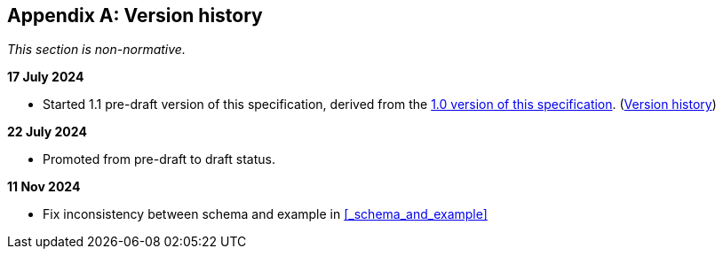 [appendix]
== Version history

_This section is non-normative._

*17 July 2024*

* Started 1.1 pre-draft version of this specification, derived from the xref:1.0@training-and-data-mining:ROOT:index.adoc[1.0 version of this specification]. (xref:1.0@training-and-data-mining:ROOT:index.adoc#_version_history[Version history])

*22 July 2024*

* Promoted from pre-draft to draft status.

*11 Nov 2024*

* Fix inconsistency between schema and example in xref:_schema_and_example[xrefstyle=full]
